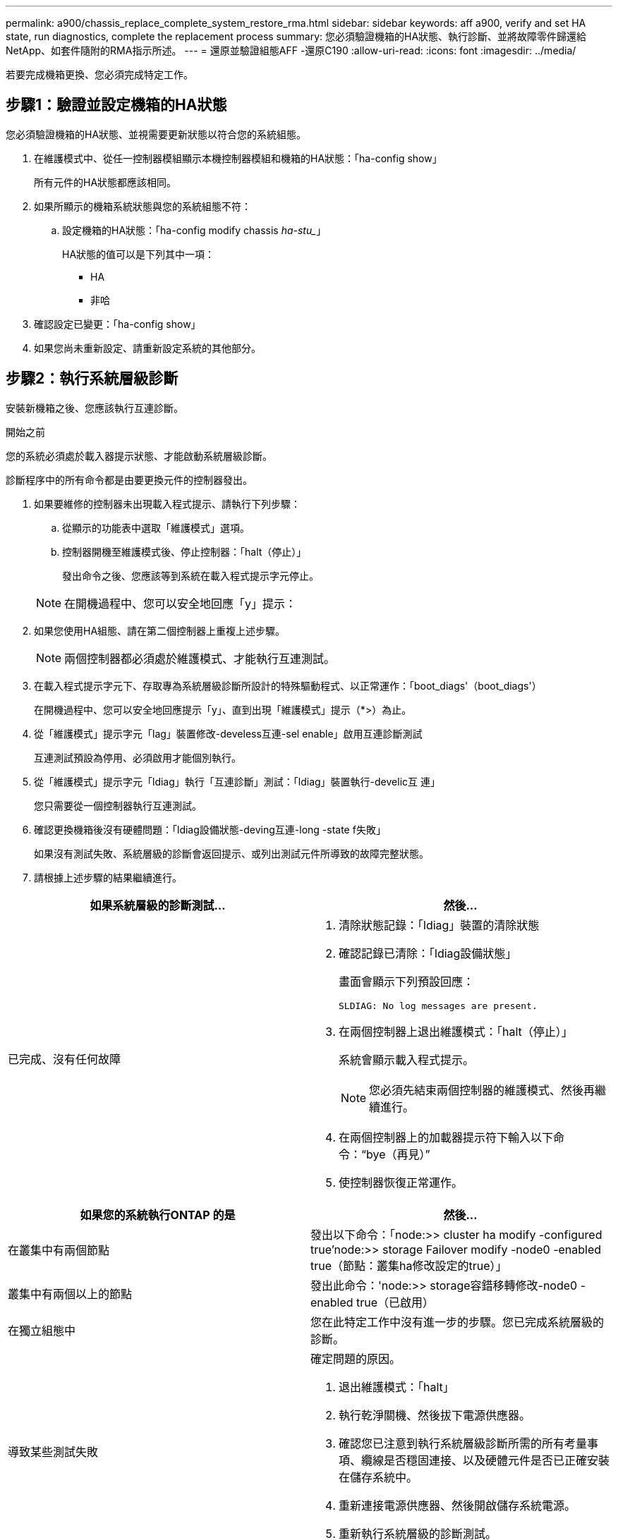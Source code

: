 ---
permalink: a900/chassis_replace_complete_system_restore_rma.html 
sidebar: sidebar 
keywords: aff a900, verify and set HA state, run diagnostics, complete the replacement process 
summary: 您必須驗證機箱的HA狀態、執行診斷、並將故障零件歸還給NetApp、如套件隨附的RMA指示所述。 
---
= 還原並驗證組態AFF -還原C190
:allow-uri-read: 
:icons: font
:imagesdir: ../media/


[role="lead"]
若要完成機箱更換、您必須完成特定工作。



== 步驟1：驗證並設定機箱的HA狀態

[role="lead"]
您必須驗證機箱的HA狀態、並視需要更新狀態以符合您的系統組態。

. 在維護模式中、從任一控制器模組顯示本機控制器模組和機箱的HA狀態：「ha-config show」
+
所有元件的HA狀態都應該相同。

. 如果所顯示的機箱系統狀態與您的系統組態不符：
+
.. 設定機箱的HA狀態：「ha-config modify chassis _ha-stu__」
+
HA狀態的值可以是下列其中一項：

+
*** HA
*** 非哈




. 確認設定已變更：「ha-config show」
. 如果您尚未重新設定、請重新設定系統的其他部分。




== 步驟2：執行系統層級診斷

[role="lead"]
安裝新機箱之後、您應該執行互連診斷。

.開始之前
您的系統必須處於載入器提示狀態、才能啟動系統層級診斷。

診斷程序中的所有命令都是由要更換元件的控制器發出。

. 如果要維修的控制器未出現載入程式提示、請執行下列步驟：
+
.. 從顯示的功能表中選取「維護模式」選項。
.. 控制器開機至維護模式後、停止控制器：「halt（停止）」
+
發出命令之後、您應該等到系統在載入程式提示字元停止。

+

NOTE: 在開機過程中、您可以安全地回應「y」提示：



. 如果您使用HA組態、請在第二個控制器上重複上述步驟。
+

NOTE: 兩個控制器都必須處於維護模式、才能執行互連測試。

. 在載入程式提示字元下、存取專為系統層級診斷所設計的特殊驅動程式、以正常運作：「boot_diags'（boot_diags'）
+
在開機過程中、您可以安全地回應提示「y」、直到出現「維護模式」提示（*>）為止。

. 從「維護模式」提示字元「lag」裝置修改-develess互連-sel enable」啟用互連診斷測試
+
互連測試預設為停用、必須啟用才能個別執行。

. 從「維護模式」提示字元「ldiag」執行「互連診斷」測試：「ldiag」裝置執行-develic互 連」
+
您只需要從一個控制器執行互連測試。

. 確認更換機箱後沒有硬體問題：「ldiag設備狀態-deving互連-long -state f失敗」
+
如果沒有測試失敗、系統層級的診斷會返回提示、或列出測試元件所導致的故障完整狀態。

. 請根據上述步驟的結果繼續進行。


|===
| 如果系統層級的診斷測試... | 然後... 


 a| 
已完成、沒有任何故障
 a| 
. 清除狀態記錄：「ldiag」裝置的清除狀態
. 確認記錄已清除：「ldiag設備狀態」
+
畫面會顯示下列預設回應：

+
[listing]
----
SLDIAG: No log messages are present.
----
. 在兩個控制器上退出維護模式：「halt（停止）」
+
系統會顯示載入程式提示。

+

NOTE: 您必須先結束兩個控制器的維護模式、然後再繼續進行。

. 在兩個控制器上的加載器提示符下輸入以下命令：“bye（再見）”
. 使控制器恢復正常運作。


|===
|===
| 如果您的系統執行ONTAP 的是 | 然後... 


 a| 
在叢集中有兩個節點
 a| 
發出以下命令：「node:>> cluster ha modify -configured true'node:>> storage Failover modify -node0 -enabled true（節點：叢集ha修改設定的true）」



 a| 
叢集中有兩個以上的節點
 a| 
發出此命令：'node:>> storage容錯移轉修改-node0 -enabled true（已啟用）



 a| 
在獨立組態中
 a| 
您在此特定工作中沒有進一步的步驟。您已完成系統層級的診斷。



 a| 
導致某些測試失敗
 a| 
確定問題的原因。

. 退出維護模式：「halt」
. 執行乾淨關機、然後拔下電源供應器。
. 確認您已注意到執行系統層級診斷所需的所有考量事項、纜線是否穩固連接、以及硬體元件是否已正確安裝在儲存系統中。
. 重新連接電源供應器、然後開啟儲存系統電源。
. 重新執行系統層級的診斷測試。


|===


== 步驟3：將故障零件歸還給NetApp

[role="lead"]
如套件隨附的RMA指示所述、將故障零件退回NetApp。請參閱 https://mysupport.netapp.com/site/info/rma["產品退貨安培；更換"] 頁面以取得更多資訊。
